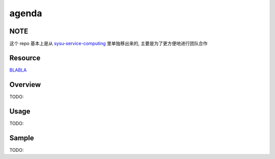 agenda
============

NOTE
------------
这个 repo 基本上是从 `sysu-service-computing`_ 里单独移出来的, 主要是为了更方便地进行团队合作

.. _`sysu-service-computing`: https://github.com/Binly42/sysu-service-computing/tree/master/agenda


Resource
------------
`BLABLA`_

.. _`BLABLA`: https://www.google.com


Overview
------------
TODO:


Usage
------------
TODO:


Sample
------------
TODO:
